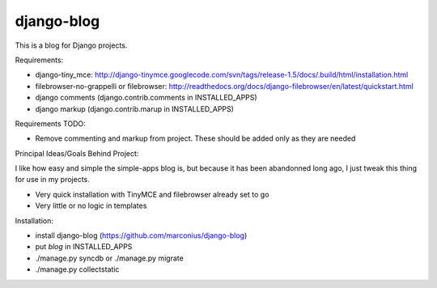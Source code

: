 ===========
django-blog
===========

This is a blog for Django projects.

Requirements:

* django-tiny_mce: http://django-tinymce.googlecode.com/svn/tags/release-1.5/docs/.build/html/installation.html
* filebrowser-no-grappelli or filebrowser: http://readthedocs.org/docs/django-filebrowser/en/latest/quickstart.html
* django comments (django.contrib.comments in INSTALLED_APPS)
* django markup (django.contrib.marup in INSTALLED_APPS)

Requirements TODO:

* Remove commenting and markup from project. These should be added only as they are needed

Principal Ideas/Goals Behind Project:

I like how easy and simple the simple-apps blog is, but because it has been abandonned long ago, I just tweak this thing for use in my projects.

* Very quick installation with TinyMCE and filebrowser already set to go
* Very little or no logic in templates

Installation:

* install django-blog (https://github.com/marconius/django-blog)
* put `blog` in INSTALLED_APPS
* ./manage.py syncdb or ./manage.py migrate
* ./manage.py collectstatic
